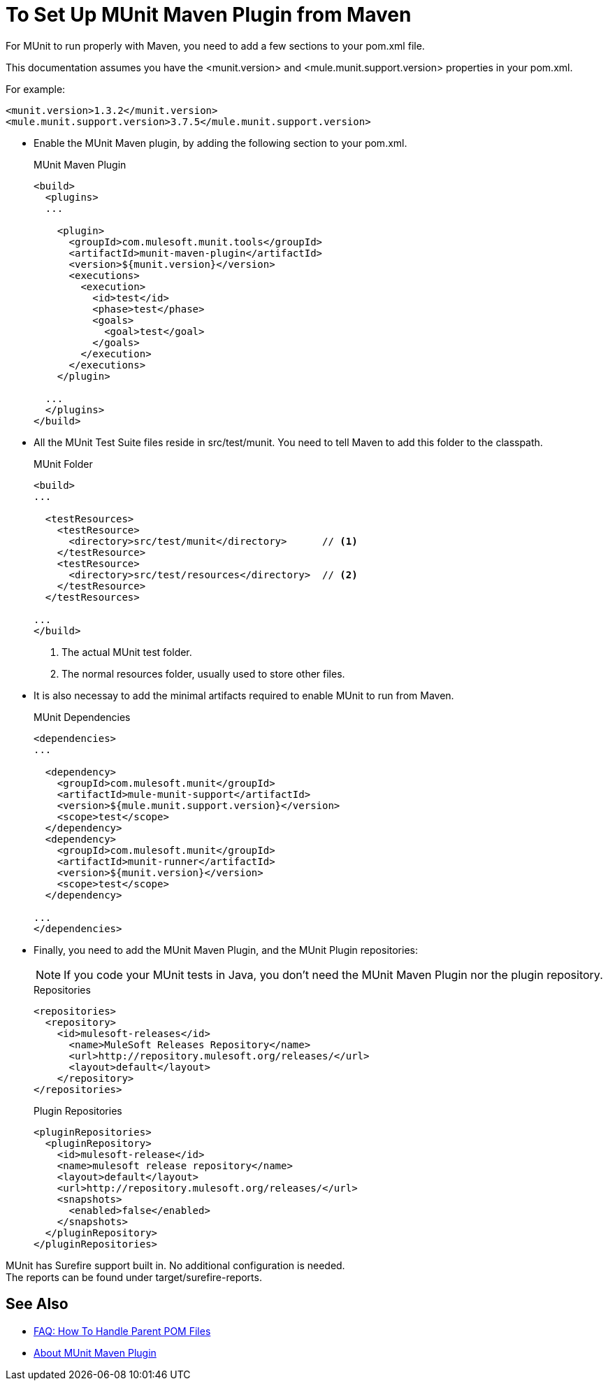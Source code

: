 = To Set Up MUnit Maven Plugin from Maven

For MUnit to run properly with Maven, you need to add a few sections to your pom.xml file.

This documentation assumes you have the <munit.version> and <mule.munit.support.version> properties in your pom.xml.

For example:
[source,xml,linenums]
----
<munit.version>1.3.2</munit.version>
<mule.munit.support.version>3.7.5</mule.munit.support.version>
----

* Enable the MUnit Maven plugin, by adding the following section to your pom.xml.
+
[source, xml, linenums]
.MUnit Maven Plugin
----
<build>
  <plugins>
  ...

    <plugin>
      <groupId>com.mulesoft.munit.tools</groupId>
      <artifactId>munit-maven-plugin</artifactId>
      <version>${munit.version}</version>
      <executions>
        <execution>
          <id>test</id>
          <phase>test</phase>
          <goals>
            <goal>test</goal>
          </goals>
        </execution>
      </executions>
    </plugin>

  ...
  </plugins>
</build>
----

* All the MUnit Test Suite files reside in src/test/munit. You need to tell Maven to add this folder to the classpath.
+
[source, xml, linenums]
.MUnit Folder
----
<build>
...

  <testResources>
    <testResource>
      <directory>src/test/munit</directory>      // <1>
    </testResource>
    <testResource>
      <directory>src/test/resources</directory>  // <2>
    </testResource>
  </testResources>

...
</build>
----
<1> The actual MUnit test folder.
<2> The normal resources folder, usually used to store other files.


* It is also necessay to add the minimal artifacts required to enable MUnit to run from Maven.
+
[source, xml, linenums]
.MUnit Dependencies
----
<dependencies>
...

  <dependency>
    <groupId>com.mulesoft.munit</groupId>
    <artifactId>mule-munit-support</artifactId>
    <version>${mule.munit.support.version}</version>
    <scope>test</scope>
  </dependency>
  <dependency>
    <groupId>com.mulesoft.munit</groupId>
    <artifactId>munit-runner</artifactId>
    <version>${munit.version}</version>
    <scope>test</scope>
  </dependency>

...
</dependencies>
----

* Finally, you need to add the MUnit Maven Plugin, and the MUnit Plugin repositories:
+
[NOTE]
--
If you code your MUnit tests in Java, you don't need the MUnit Maven Plugin nor the plugin repository.
--
+
[source, xml, linenums]
.Repositories
----
<repositories>
  <repository>
    <id>mulesoft-releases</id>
      <name>MuleSoft Releases Repository</name>
      <url>http://repository.mulesoft.org/releases/</url>
      <layout>default</layout>
    </repository>
</repositories>
----
+
[source, xml, linenums]
.Plugin Repositories
----
<pluginRepositories>
  <pluginRepository>
    <id>mulesoft-release</id>
    <name>mulesoft release repository</name>
    <layout>default</layout>
    <url>http://repository.mulesoft.org/releases/</url>
    <snapshots>
      <enabled>false</enabled>
    </snapshots>
  </pluginRepository>
</pluginRepositories>
----


MUnit has Surefire support built in. No additional configuration is needed. +
The reports can be found under target/surefire-reports.

== See Also

* link:/munit/v/2.0/faq-working-with-parent-pom[FAQ: How To Handle Parent POM Files]
* link:/munit/v/2.0/munit-maven-support[About MUnit Maven Plugin]
